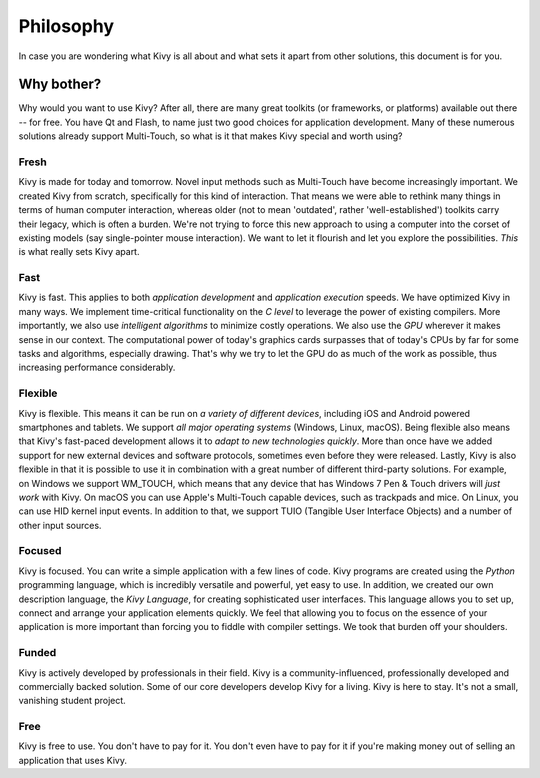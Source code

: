 .. _philosophy:

Philosophy
==========

In case you are wondering what Kivy is all about and what sets it apart from
other solutions, this document is for you.


Why bother?
-----------

Why would you want to use Kivy? After all, there are many great toolkits
(or frameworks, or platforms) available out there -- for free. You have Qt and
Flash, to name just two good choices for application development. Many of
these numerous solutions already support Multi-Touch, so what is it that makes
Kivy special and worth using?


Fresh
~~~~~
Kivy is made for today and tomorrow. Novel input methods such as Multi-Touch
have become increasingly important. We created Kivy from scratch, specifically
for this kind of interaction. That means we were able to rethink many things in
terms of human computer interaction, whereas older (not to mean 'outdated',
rather 'well-established') toolkits carry their legacy, which is often a burden.
We're not trying to force this new approach to using a computer into the corset
of existing models (say single-pointer mouse interaction).
We want to let it flourish and let you explore the possibilities.
*This* is what really sets Kivy apart.


Fast
~~~~

Kivy is fast. This applies to both *application development* and *application
execution* speeds. We have optimized Kivy in many ways. We implement
time-critical functionality on the *C level* to leverage the power of existing
compilers. More importantly, we also use *intelligent algorithms* to minimize
costly operations. We also use the *GPU* wherever it makes sense in our
context. The computational power of today's graphics cards surpasses that of
today's CPUs by far for some tasks and algorithms, especially drawing.  That's
why we try to let the GPU do as much of the work as possible, thus increasing
performance considerably.


Flexible
~~~~~~~~

Kivy is flexible. This means it can be run on *a variety of different devices*,
including iOS and Android powered smartphones and tablets. We support *all major
operating systems* (Windows, Linux, macOS). Being flexible also means that Kivy's
fast-paced development allows it to *adapt to new technologies quickly*.
More than once have we added support for new external devices and software
protocols, sometimes even before they were released. Lastly, Kivy is also
flexible in that it is possible to use it in combination with a great number of
different third-party solutions. For example, on Windows we support WM_TOUCH,
which means that any device that has Windows 7 Pen & Touch drivers will *just
work* with Kivy. On macOS you can use Apple's Multi-Touch capable devices, such
as trackpads and mice. On Linux, you can use HID kernel input events.
In addition to that, we support TUIO (Tangible User Interface Objects) and a
number of other input sources.


Focused
~~~~~~~

Kivy is focused. You can write a simple application with a few lines of code.
Kivy programs are created using the *Python* programming language, which is
incredibly versatile and powerful, yet easy to use. In addition, we created our
own description language, the *Kivy Language*, for creating sophisticated user
interfaces. This language allows you to set up, connect and arrange your
application elements quickly. We feel that allowing you to focus on the
essence of your application is more important than forcing you to fiddle with
compiler settings. We took that burden off your shoulders.


Funded
~~~~~~

Kivy is actively developed by professionals in their field. Kivy is a
community-influenced, professionally developed and commercially backed
solution. Some of our core developers develop Kivy for a living.
Kivy is here to stay. It's not a small, vanishing student project.


Free
~~~~
Kivy is free to use. You don't have to pay for it. You don't even have to pay
for it if you're making money out of selling an application that uses Kivy.
